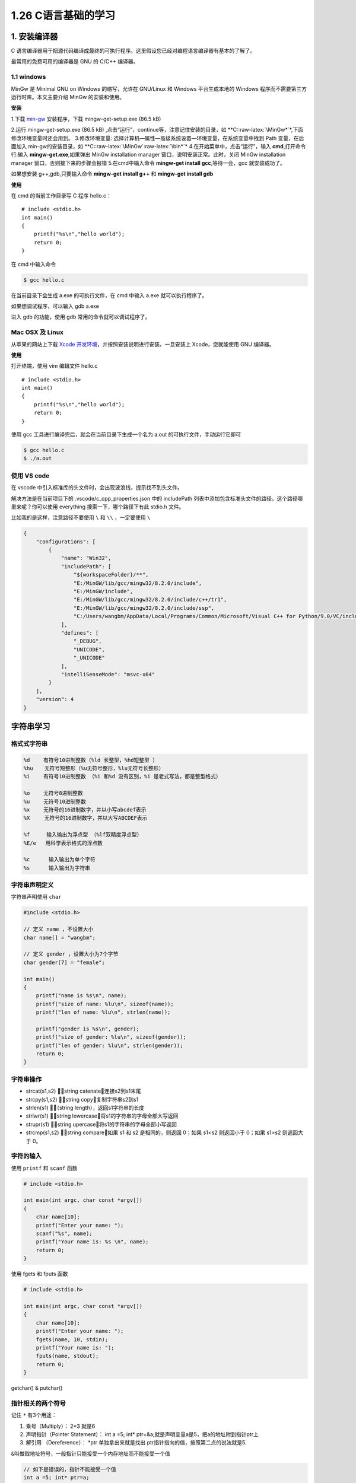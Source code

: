 1.26 C语言基础的学习
====================

|image0|

1. 安装编译器
-------------

C
语言编译器用于把源代码编译成最终的可执行程序。这里假设您已经对编程语言编译器有基本的了解了。

最常用的免费可用的编译器是 GNU 的 C/C++ 编译器。

1.1 windows
~~~~~~~~~~~

MinGw 是 Minimal GNU on Windows 的缩写，允许在 GNU/Linux 和 Windows
平台生成本地的 Windows 程序而不需要第三方运行时库。本文主要介绍 MinGw
的安装和使用。

**安装**

1.下载
`min-gw <https://osdn.net/projects/mingw/downloads/68260/mingw-get-setup.exe/>`__
安装程序，下载 mingw-get-setup.exe (86.5 kB)

2.运行 mingw-get-setup.exe (86.5 kB)
,点击“运行”，continue等，注意记住安装的目录，如
\**C::raw-latex:`\MinGw*`\*,下面修改环境变量时还会用到。 3.修改环境变量:
选择计算机—属性—高级系统设置—环境变量，在系统变量中找到 Path
变量，在后面加入 min-gw的安装目录，如
\**C::raw-latex:`\MinGw`:raw-latex:`\bin*`\*
4.在开始菜单中，点击“运行”，输入 **cmd**,打开命令行:输入
**mingw-get.exe**,如果弹出 MinGw installation manager
窗口，说明安装正常。此时，关闭 MinGw installation manager
窗口，否则接下来的步骤会报错 5.在cmd中输入命令 **mingw-get install
gcc**,等待一会，gcc 就安装成功了。

如果想安装 g++,gdb,只要输入命令 **mingw-get install g++** 和 **mingw-get
install gdb**

**使用**

在 cmd 的当前工作目录写 C 程序 hello.c：

::

   # include <stdio.h>
   int main()
   {
       printf("%s\n","hello world");
       return 0;
   }

在 cmd 中输入命令

.. code:: shell

   $ gcc hello.c

在当前目录下会生成 a.exe 的可执行文件，在 cmd 中输入 a.exe
就可以执行程序了。

如果想调试程序，可以输入 gdb a.exe

进入 gdb 的功能，使用 gdb 常用的命令就可以调试程序了。

Mac OSX 及 Linux
~~~~~~~~~~~~~~~~

从苹果的网站上下载 `Xcode
开发环境 <https://developer.apple.com/xcode/>`__\ ，并按照安装说明进行安装。一旦安装上
Xcode，您就能使用 GNU 编译器。

**使用**

打开终端，使用 vim 编辑文件 hello.c

::

   # include <stdio.h>
   int main()
   {
       printf("%s\n","hello world");
       return 0;
   }

使用 gcc 工具进行编译完后，就会在当前目录下生成一个名为 a.out
的可执行文件，手动运行它即可

.. code:: shell

   $ gcc hello.c
   $ ./a.out

使用 VS code
~~~~~~~~~~~~

在 vscode 中引入标准库的头文件时，会出现波浪线，提示找不到头文件。

解决方法是在当前项目下的 .vscode/c_cpp_properties.json 中的 includePath
列表中添加包含标准头文件的路径，这个路径哪里来呢？你可以使用 everything
搜索一下，哪个路径下有此 stdio.h 文件。

比如我的是这样，注意路径不要使用 ``\`` 和 ``\\`` ，一定要使用 ``\``

.. code:: json

   {
       "configurations": [
           {
               "name": "Win32",
               "includePath": [
                   "${workspaceFolder}/**",
                   "E:/MinGW/lib/gcc/mingw32/8.2.0/include",
                   "E:/MinGW/include",
                   "E:/MinGW/lib/gcc/mingw32/8.2.0/include/c++/tr1",
                   "E:/MinGW/lib/gcc/mingw32/8.2.0/include/ssp",
                   "C:/Users/wangbm/AppData/Local/Programs/Common/Microsoft/Visual C++ for Python/9.0/VC/include"
               ],
               "defines": [
                   "_DEBUG",
                   "UNICODE",
                   "_UNICODE"
               ],
               "intelliSenseMode": "msvc-x64"
           }
       ],
       "version": 4
   }

字符串学习
----------

格式式字符串
~~~~~~~~~~~~

.. code:: shell

   %d 　　有符号10进制整数（%ld 长整型，%hd短整型 ）
   %hu 　 无符号短整形（%u无符号整形，%lu无符号长整形）
   %i 　　有符号10进制整数 （%i 和%d 没有区别，%i 是老式写法，都是整型格式）

   %o 　　无符号8进制整数
   %u 　　无符号10进制整数
   %x 　　无符号的16进制数字，并以小写abcdef表示
   %X 　  无符号的16进制数字，并以大写ABCDEF表示

   %f　　  输入输出为浮点型 （%lf双精度浮点型）
   %E/e   用科学表示格式的浮点数

   %c      输入输出为单个字符
   %s      输入输出为字符串

字符串声明定义
~~~~~~~~~~~~~~

字符串声明使用 ``char``

.. code:: c

   #include <stdio.h>

   // 定义 name ，不设置大小
   char name[] = "wangbm";

   // 定义 gender ，设置大小为7个字节
   char gender[7] = "female";

   int main()
   {
       printf("name is %s\n", name);
       printf("size of name: %lu\n", sizeof(name));
       printf("len of name: %lu\n", strlen(name));

       printf("gender is %s\n", gender);
       printf("size of gender: %lu\n", sizeof(gender));
       printf("len of gender: %lu\n", strlen(gender));
       return 0;
   }

字符串操作
~~~~~~~~~~

-  strcat(s1,s2) ：string catenate，连接s2到s1末尾
-  strcpy(s1,s2) ：string copy，复制字符串s2到s1
-  strlen(s1) ：（string length），返回s1字符串的长度
-  strlwr(s1) ：string lowercase，将s1的字符串的字母全部大写返回
-  strupr(s1) ：string upercase，将s1的字符串的字母全部小写返回
-  strcmp(s1,s2) ：string compare，如果 s1 和 s2 是相同的，则返回
   0；如果 s1<s2 则返回小于 0；如果 s1>s2 则返回大于 0。

字符的输入
~~~~~~~~~~

使用 ``printf`` 和 ``scanf`` 函数

.. code:: c

   # include <stdio.h>

   int main(int argc, char const *argv[])
   {
       char name[10];
       printf("Enter your name: ");
       scanf("%s", name);
       printf("Your name is: %s \n", name);
       return 0;
   }

使用 fgets 和 fputs 函数

.. code:: c

   # include <stdio.h>

   int main(int argc, char const *argv[])
   {
       char name[10];
       printf("Enter your name: ");
       fgets(name, 10, stdin);
       printf("Your name is: ");
       fputs(name, stdout);
       return 0;
   }

getchar() & putchar()

指针相关的两个符号
~~~~~~~~~~~~~~~~~~

记住 ``*`` 有3个用途：

1. 乘号（Multiply）： 2*3 就是6
2. 声明指针（Pointer Statement）： int a =5; int\*
   ptr=&a;就是声明变量a是5，把a的地址附到指针ptr上
3. 解引用 （Dereference）： \*ptr 单独拿出来就是找出
   ptr指针指向的值，按照第二点的说法就是5.

``&``\ 叫做取地址符号，一般指针只能接受一个内存地址而不能接受一个值

.. code:: c

   // 如下是错误的，指针不能接受一个值
   int a =5; int* ptr=a;

   // 如下是正确的，a的地址给指针ptr
   int a =5; int* ptr=&a;

可变参数的获取
~~~~~~~~~~~~~~

以下写了一个函数 ``get_sum``
来求得输入的所有参数的和（除了第一个参数外，第一个参数表示，对后面几个可变参数求和，在示例中是作为结束条件存在）。

.. code:: c

   #include <stdio.h>
   #include <stdarg.h>

   int get_sum(int n, ...)
   {
       va_list arglist;      // 定义一个va_list类型的字符指针，用来指向当前参数，后面取参必须通过这个指针进行
       va_start(arglist, n); // 初始化这个指针，让其指向可变参数里的第一个参数，这里的参数应该填写 ... 的那个参数
       double sum;

       for (int i = 1; i <= n; i++)
       {
           sum += va_arg(arglist, int);
           if (i >= 3)
           {
               break;
           }
       }
       
       va_end(arglist);  // 养成好习惯，将这个指针关闭
       return sum;
   }

   int main(int argc, char const *argv[])
   {
       /* code */
       printf("The sum is: %d", get_sum(3,1,1,1));
       return 0;
   }

.. figure:: http://image.iswbm.com/20200607174235.png
   :alt:



.. |image0| image:: http://image.iswbm.com/20200602135014.png

